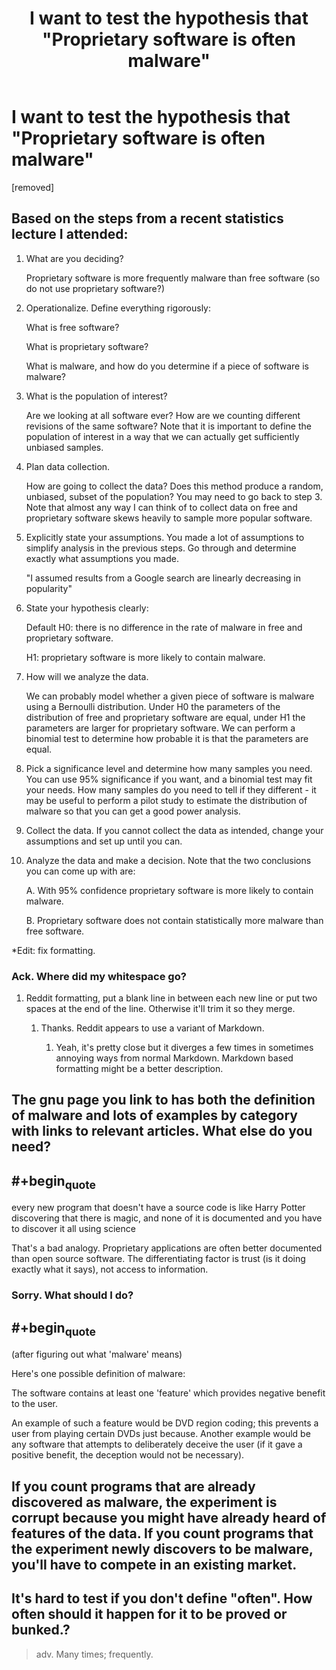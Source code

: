 #+TITLE: I want to test the hypothesis that "Proprietary software is often malware"

* I want to test the hypothesis that "Proprietary software is often malware"
:PROPERTIES:
:Score: 0
:DateUnix: 1516608005.0
:END:
[removed]


** Based on the steps from a recent statistics lecture I attended:

1.  What are you deciding?

    Proprietary software is more frequently malware than free software (so do not use proprietary software?)

2.  Operationalize. Define everything rigorously:

    What is free software?

    What is proprietary software?

    What is malware, and how do you determine if a piece of software is malware?

3.  What is the population of interest?

    Are we looking at all software ever? How are we counting different revisions of the same software? Note that it is important to define the population of interest in a way that we can actually get sufficiently unbiased samples.

4.  Plan data collection.

    How are going to collect the data? Does this method produce a random, unbiased, subset of the population? You may need to go back to step 3. Note that almost any way I can think of to collect data on free and proprietary software skews heavily to sample more popular software.

5.  Explicitly state your assumptions. You made a lot of assumptions to simplify analysis in the previous steps. Go through and determine exactly what assumptions you made.

    "I assumed results from a Google search are linearly decreasing in popularity"

6.  State your hypothesis clearly:

    Default H0: there is no difference in the rate of malware in free and proprietary software.

    H1: proprietary software is more likely to contain malware.

7.  How will we analyze the data.

    We can probably model whether a given piece of software is malware using a Bernoulli distribution. Under H0 the parameters of the distribution of free and proprietary software are equal, under H1 the parameters are larger for proprietary software. We can perform a binomial test to determine how probable it is that the parameters are equal.

8.  Pick a significance level and determine how many samples you need. You can use 95% significance if you want, and a binomial test may fit your needs. How many samples do you need to tell if they different - it may be useful to perform a pilot study to estimate the distribution of malware so that you can get a good power analysis.

9.  Collect the data. If you cannot collect the data as intended, change your assumptions and set up until you can.

10. Analyze the data and make a decision. Note that the two conclusions you can come up with are:

    A. With 95% confidence proprietary software is more likely to contain malware.

    B. Proprietary software does not contain statistically more malware than free software.

*Edit: fix formatting.
:PROPERTIES:
:Author: IX-103
:Score: 7
:DateUnix: 1516620153.0
:END:

*** Ack. Where did my whitespace go?
:PROPERTIES:
:Author: IX-103
:Score: 2
:DateUnix: 1516620186.0
:END:

**** Reddit formatting, put a blank line in between each new line or put two spaces at the end of the line. Otherwise it'll trim it so they merge.
:PROPERTIES:
:Author: xavion
:Score: 2
:DateUnix: 1516620489.0
:END:

***** Thanks. Reddit appears to use a variant of Markdown.
:PROPERTIES:
:Author: IX-103
:Score: 2
:DateUnix: 1516623444.0
:END:

****** Yeah, it's pretty close but it diverges a few times in sometimes annoying ways from normal Markdown. Markdown based formatting might be a better description.
:PROPERTIES:
:Author: xavion
:Score: 2
:DateUnix: 1516623543.0
:END:


** The gnu page you link to has both the definition of malware and lots of examples by category with links to relevant articles. What else do you need?
:PROPERTIES:
:Author: eternal-potato
:Score: 3
:DateUnix: 1516612876.0
:END:


** #+begin_quote
  every new program that doesn't have a source code is like Harry Potter discovering that there is magic, and none of it is documented and you have to discover it all using science
#+end_quote

That's a bad analogy. Proprietary applications are often better documented than open source software. The differentiating factor is trust (is it doing exactly what it says), not access to information.
:PROPERTIES:
:Author: ajuc
:Score: 4
:DateUnix: 1516621853.0
:END:

*** Sorry. What should I do?
:PROPERTIES:
:Score: 1
:DateUnix: 1516622936.0
:END:


** #+begin_quote
  (after figuring out what 'malware' means)
#+end_quote

Here's one possible definition of malware:

The software contains at least one 'feature' which provides negative benefit to the user.

An example of such a feature would be DVD region coding; this prevents a user from playing certain DVDs just because. Another example would be any software that attempts to deliberately deceive the user (if it gave a positive benefit, the deception would not be necessary).
:PROPERTIES:
:Author: CCC_037
:Score: 1
:DateUnix: 1516611035.0
:END:


** If you count programs that are already discovered as malware, the experiment is corrupt because you might have already heard of features of the data. If you count programs that the experiment newly discovers to be malware, you'll have to compete in an existing market.
:PROPERTIES:
:Author: Gurkenglas
:Score: 1
:DateUnix: 1516614160.0
:END:


** It's hard to test if you don't define "often". How often should it happen for it to be proved or bunked.?

#+begin_quote
  adv. Many times; frequently.
#+end_quote
:PROPERTIES:
:Author: kaukamieli
:Score: 1
:DateUnix: 1516628622.0
:END:
